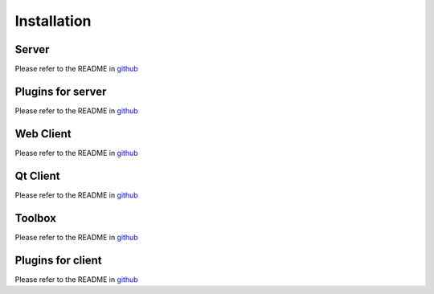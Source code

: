 Installation
============

Server
-------

Please refer to the README in `github <https://github.com/ExtensiveAutomation/extensiveautomation-server/blob/master/README.md>`_

Plugins for server
--------------

Please refer to the README in `github <https://github.com/ExtensiveAutomation/extensiveautomation-plugins-server/blob/master/README.md>`_

Web Client
----------

Please refer to the README in `github <https://github.com/ExtensiveAutomation/extensiveautomation-webclient/blob/master/README.md>`_


Qt Client
----------

Please refer to the README in `github <https://github.com/ExtensiveAutomation/extensiveautomation-appclient/blob/master/README.md>`_

Toolbox
--------------

Please refer to the README in `github <https://github.com/ExtensiveAutomation/extensiveautomation-apptoolbox/blob/master/README.md>`_

Plugins for client
--------------

Please refer to the README in `github <https://github.com/ExtensiveAutomation/extensiveautomation-plugins-client/blob/master/README.md>`_
